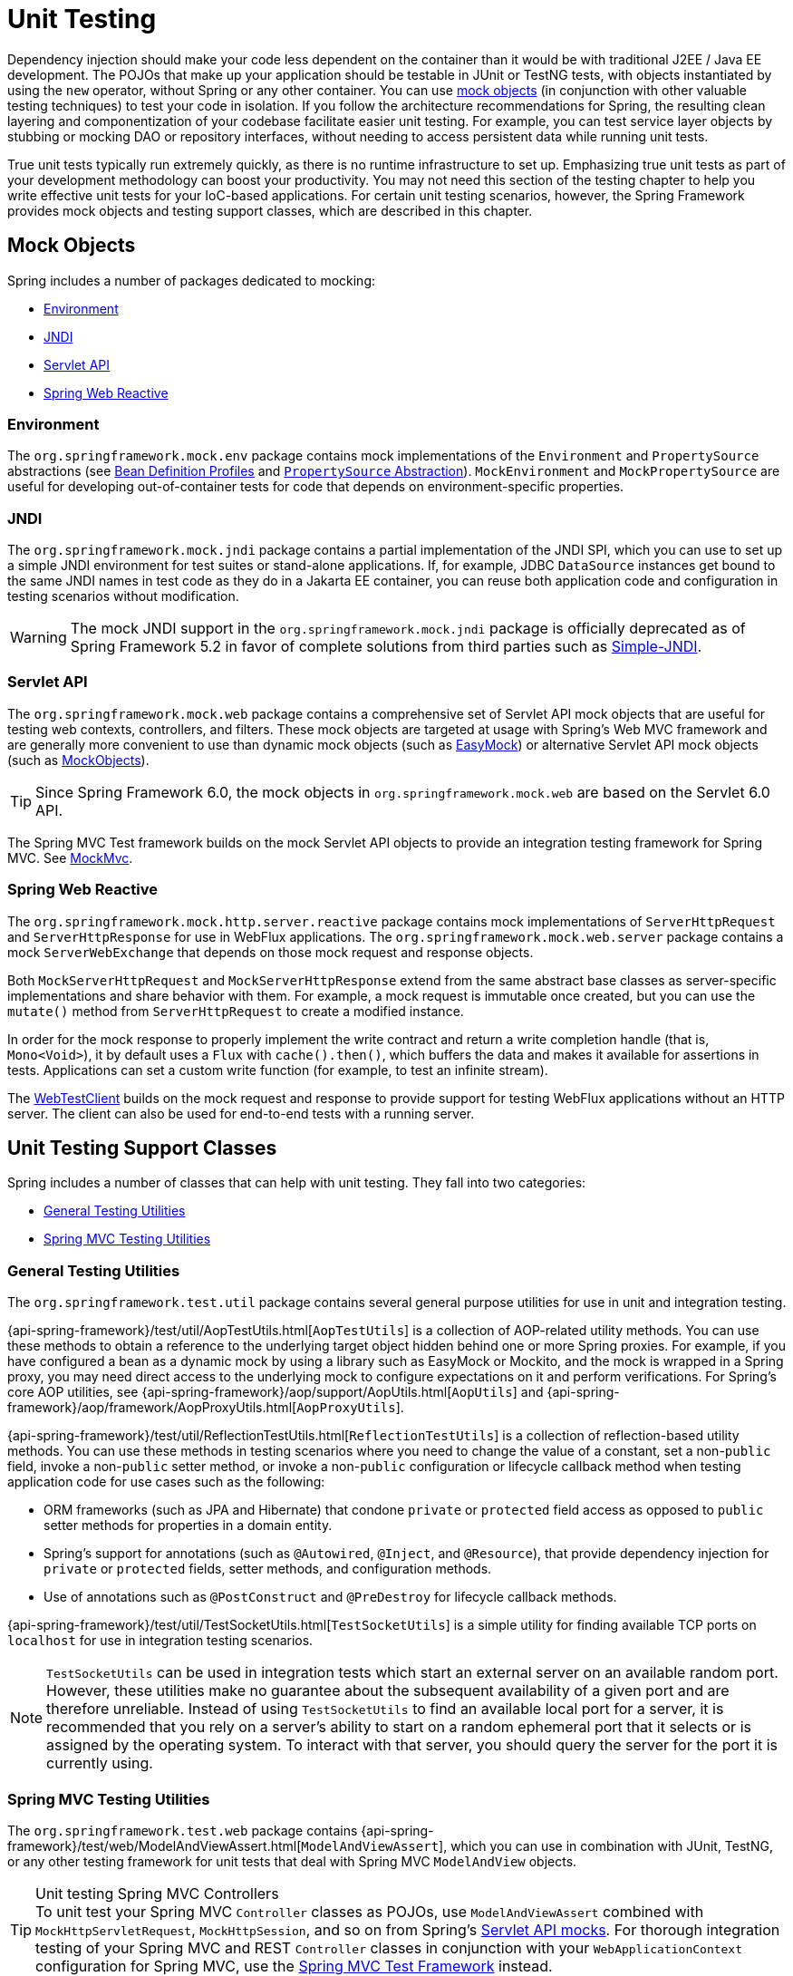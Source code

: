 [[unit-testing]]
= Unit Testing

Dependency injection should make your code less dependent on the container than it would
be with traditional J2EE / Java EE development. The POJOs that make up your application
should be testable in JUnit or TestNG tests, with objects instantiated by using the `new`
operator, without Spring or any other container. You can use xref:testing/unit.adoc#mock-objects[mock objects]
(in conjunction with other valuable testing techniques) to test your code in isolation.
If you follow the architecture recommendations for Spring, the resulting clean layering
and componentization of your codebase facilitate easier unit testing. For example,
you can test service layer objects by stubbing or mocking DAO or repository interfaces,
without needing to access persistent data while running unit tests.

True unit tests typically run extremely quickly, as there is no runtime infrastructure to
set up. Emphasizing true unit tests as part of your development methodology can boost
your productivity. You may not need this section of the testing chapter to help you write
effective unit tests for your IoC-based applications. For certain unit testing scenarios,
however, the Spring Framework provides mock objects and testing support classes, which
are described in this chapter.



[[mock-objects]]
== Mock Objects

Spring includes a number of packages dedicated to mocking:

* xref:testing/unit.adoc#mock-objects-env[Environment]
* xref:testing/unit.adoc#mock-objects-jndi[JNDI]
* xref:testing/unit.adoc#mock-objects-servlet[Servlet API]
* xref:testing/unit.adoc#mock-objects-web-reactive[Spring Web Reactive]


[[mock-objects-env]]
=== Environment

The `org.springframework.mock.env` package contains mock implementations of the
`Environment` and `PropertySource` abstractions (see
xref:core/beans/environment.adoc#beans-definition-profiles[Bean Definition Profiles]
and xref:core/beans/environment.adoc#beans-property-source-abstraction[`PropertySource` Abstraction]).
`MockEnvironment` and `MockPropertySource` are useful for developing
out-of-container tests for code that depends on environment-specific properties.


[[mock-objects-jndi]]
=== JNDI

The `org.springframework.mock.jndi` package contains a partial implementation of the JNDI
SPI, which you can use to set up a simple JNDI environment for test suites or stand-alone
applications. If, for example, JDBC `DataSource` instances get bound to the same JNDI
names in test code as they do in a Jakarta EE container, you can reuse both application code
and configuration in testing scenarios without modification.

WARNING: The mock JNDI support in the `org.springframework.mock.jndi` package is
officially deprecated as of Spring Framework 5.2 in favor of complete solutions from third
parties such as https://github.com/h-thurow/Simple-JNDI[Simple-JNDI].


[[mock-objects-servlet]]
=== Servlet API

The `org.springframework.mock.web` package contains a comprehensive set of Servlet API
mock objects that are useful for testing web contexts, controllers, and filters. These
mock objects are targeted at usage with Spring's Web MVC framework and are generally more
convenient to use than dynamic mock objects (such as https://easymock.org/[EasyMock])
or alternative Servlet API mock objects (such as http://www.mockobjects.com[MockObjects]).

TIP: Since Spring Framework 6.0, the mock objects in `org.springframework.mock.web` are
based on the Servlet 6.0 API.

The Spring MVC Test framework builds on the mock Servlet API objects to provide an
integration testing framework for Spring MVC. See xref:testing/spring-mvc-test-framework.adoc[MockMvc].


[[mock-objects-web-reactive]]
=== Spring Web Reactive

The `org.springframework.mock.http.server.reactive` package contains mock implementations
of `ServerHttpRequest` and `ServerHttpResponse` for use in WebFlux applications. The
`org.springframework.mock.web.server` package contains a mock `ServerWebExchange` that
depends on those mock request and response objects.

Both `MockServerHttpRequest` and `MockServerHttpResponse` extend from the same abstract
base classes as server-specific implementations and share behavior with them. For
example, a mock request is immutable once created, but you can use the `mutate()` method
from `ServerHttpRequest` to create a modified instance.

In order for the mock response to properly implement the write contract and return a
write completion handle (that is, `Mono<Void>`), it by default uses a `Flux` with
`cache().then()`, which buffers the data and makes it available for assertions in tests.
Applications can set a custom write function (for example, to test an infinite stream).

The xref:testing/webtestclient.adoc[WebTestClient] builds on the mock request and response to provide support for
testing WebFlux applications without an HTTP server. The client can also be used for
end-to-end tests with a running server.



[[unit-testing-support-classes]]
== Unit Testing Support Classes

Spring includes a number of classes that can help with unit testing. They fall into two
categories:

* xref:testing/unit.adoc#unit-testing-utilities[General Testing Utilities]
* xref:testing/unit.adoc#unit-testing-spring-mvc[Spring MVC Testing Utilities]


[[unit-testing-utilities]]
=== General Testing Utilities

The `org.springframework.test.util` package contains several general purpose utilities
for use in unit and integration testing.

{api-spring-framework}/test/util/AopTestUtils.html[`AopTestUtils`] is a collection of
AOP-related utility methods. You can use these methods to obtain a reference to the
underlying target object hidden behind one or more Spring proxies. For example, if you
have configured a bean as a dynamic mock by using a library such as EasyMock or Mockito,
and the mock is wrapped in a Spring proxy, you may need direct access to the underlying
mock to configure expectations on it and perform verifications. For Spring's core AOP
utilities, see {api-spring-framework}/aop/support/AopUtils.html[`AopUtils`] and
{api-spring-framework}/aop/framework/AopProxyUtils.html[`AopProxyUtils`].

{api-spring-framework}/test/util/ReflectionTestUtils.html[`ReflectionTestUtils`] is a
collection of reflection-based utility methods. You can use these methods in testing
scenarios where you need to change the value of a constant, set a non-`public` field,
invoke a non-`public` setter method, or invoke a non-`public` configuration or lifecycle
callback method when testing application code for use cases such as the following:

* ORM frameworks (such as JPA and Hibernate) that condone `private` or `protected` field
  access as opposed to `public` setter methods for properties in a domain entity.
* Spring's support for annotations (such as `@Autowired`, `@Inject`, and `@Resource`),
  that provide dependency injection for `private` or `protected` fields, setter methods,
  and configuration methods.
* Use of annotations such as `@PostConstruct` and `@PreDestroy` for lifecycle callback
  methods.

{api-spring-framework}/test/util/TestSocketUtils.html[`TestSocketUtils`] is a simple
utility for finding available TCP ports on `localhost` for use in integration testing
scenarios.

[NOTE]
====
`TestSocketUtils` can be used in integration tests which start an external server on an
available random port. However, these utilities make no guarantee about the subsequent
availability of a given port and are therefore unreliable. Instead of using
`TestSocketUtils` to find an available local port for a server, it is recommended that
you rely on a server's ability to start on a random ephemeral port that it selects or is
assigned by the operating system. To interact with that server, you should query the
server for the port it is currently using.
====


[[unit-testing-spring-mvc]]
=== Spring MVC Testing Utilities

The `org.springframework.test.web` package contains
{api-spring-framework}/test/web/ModelAndViewAssert.html[`ModelAndViewAssert`], which you
can use in combination with JUnit, TestNG, or any other testing framework for unit tests
that deal with Spring MVC `ModelAndView` objects.

.Unit testing Spring MVC Controllers
TIP: To unit test your Spring MVC `Controller` classes as POJOs, use `ModelAndViewAssert`
combined with `MockHttpServletRequest`, `MockHttpSession`, and so on from Spring's
xref:testing/unit.adoc#mock-objects-servlet[Servlet API mocks]. For thorough integration testing of your
Spring MVC and REST `Controller` classes in conjunction with your `WebApplicationContext`
configuration for Spring MVC, use the
xref:testing/spring-mvc-test-framework.adoc[Spring MVC Test Framework] instead.
